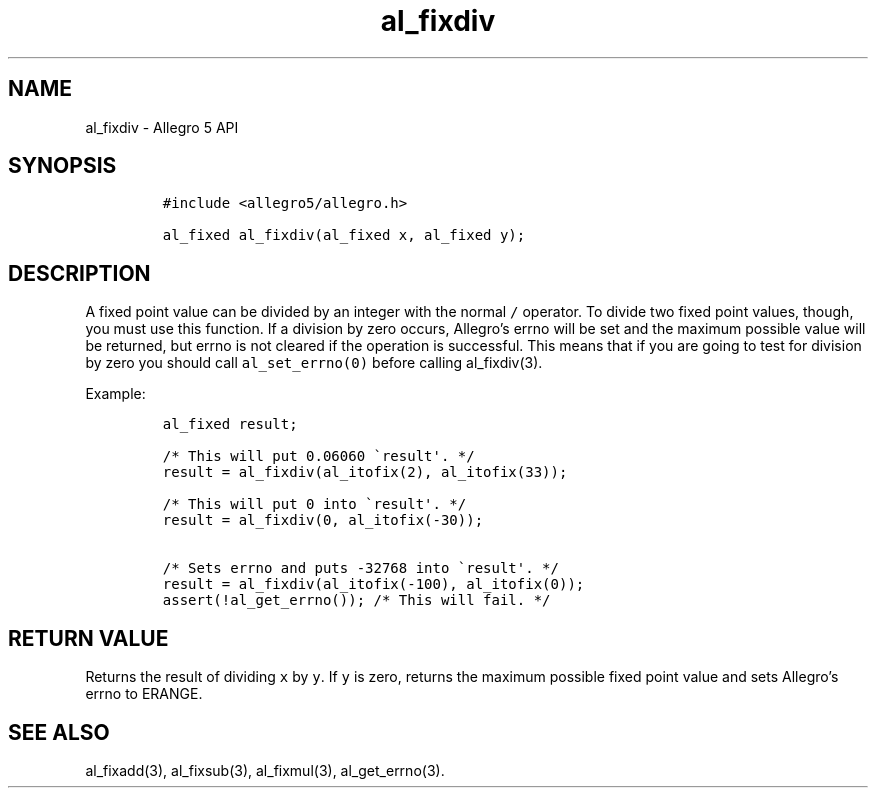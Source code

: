 .\" Automatically generated by Pandoc 3.1.3
.\"
.\" Define V font for inline verbatim, using C font in formats
.\" that render this, and otherwise B font.
.ie "\f[CB]x\f[]"x" \{\
. ftr V B
. ftr VI BI
. ftr VB B
. ftr VBI BI
.\}
.el \{\
. ftr V CR
. ftr VI CI
. ftr VB CB
. ftr VBI CBI
.\}
.TH "al_fixdiv" "3" "" "Allegro reference manual" ""
.hy
.SH NAME
.PP
al_fixdiv - Allegro 5 API
.SH SYNOPSIS
.IP
.nf
\f[C]
#include <allegro5/allegro.h>

al_fixed al_fixdiv(al_fixed x, al_fixed y);
\f[R]
.fi
.SH DESCRIPTION
.PP
A fixed point value can be divided by an integer with the normal
\f[V]/\f[R] operator.
To divide two fixed point values, though, you must use this function.
If a division by zero occurs, Allegro\[cq]s errno will be set and the
maximum possible value will be returned, but errno is not cleared if the
operation is successful.
This means that if you are going to test for division by zero you should
call \f[V]al_set_errno(0)\f[R] before calling al_fixdiv(3).
.PP
Example:
.IP
.nf
\f[C]
al_fixed result;

/* This will put 0.06060 \[ga]result\[aq]. */
result = al_fixdiv(al_itofix(2), al_itofix(33));

/* This will put 0 into \[ga]result\[aq]. */
result = al_fixdiv(0, al_itofix(-30));

/* Sets errno and puts -32768 into \[ga]result\[aq]. */
result = al_fixdiv(al_itofix(-100), al_itofix(0));
assert(!al_get_errno()); /* This will fail. */
\f[R]
.fi
.SH RETURN VALUE
.PP
Returns the result of dividing \f[V]x\f[R] by \f[V]y\f[R].
If \f[V]y\f[R] is zero, returns the maximum possible fixed point value
and sets Allegro\[cq]s errno to ERANGE.
.SH SEE ALSO
.PP
al_fixadd(3), al_fixsub(3), al_fixmul(3), al_get_errno(3).
